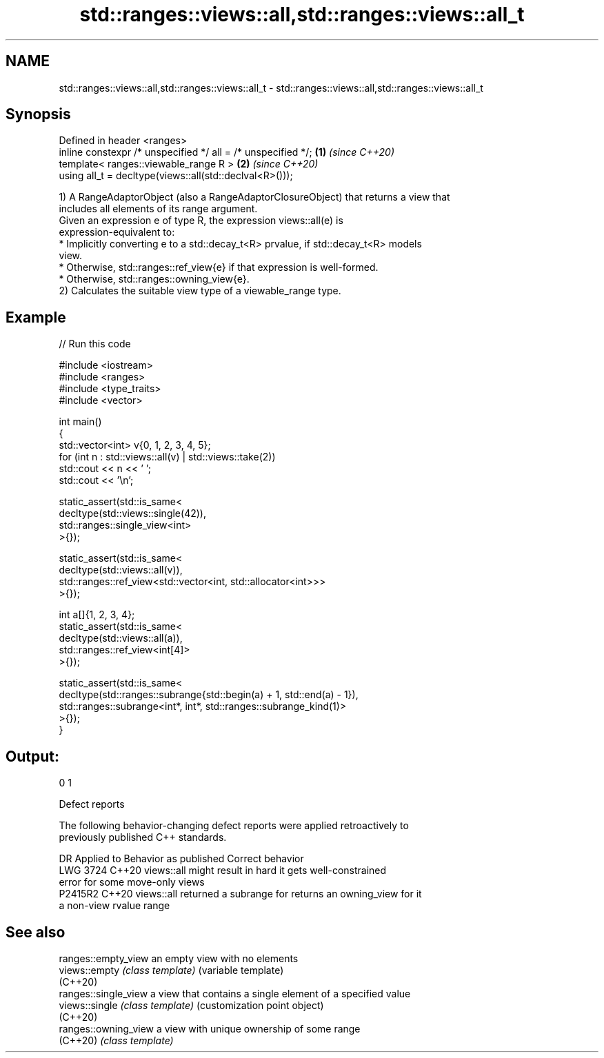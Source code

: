 .TH std::ranges::views::all,std::ranges::views::all_t 3 "2024.06.10" "http://cppreference.com" "C++ Standard Libary"
.SH NAME
std::ranges::views::all,std::ranges::views::all_t \- std::ranges::views::all,std::ranges::views::all_t

.SH Synopsis
   Defined in header <ranges>
   inline constexpr /* unspecified */ all = /* unspecified */; \fB(1)\fP \fI(since C++20)\fP
   template< ranges::viewable_range R >                        \fB(2)\fP \fI(since C++20)\fP
   using all_t = decltype(views::all(std::declval<R>()));

   1) A RangeAdaptorObject (also a RangeAdaptorClosureObject) that returns a view that
   includes all elements of its range argument.
   Given an expression e of type R, the expression views::all(e) is
   expression-equivalent to:
     * Implicitly converting e to a std::decay_t<R> prvalue, if std::decay_t<R> models
       view.
     * Otherwise, std::ranges::ref_view{e} if that expression is well-formed.
     * Otherwise, std::ranges::owning_view{e}.
   2) Calculates the suitable view type of a viewable_range type.

.SH Example


// Run this code

 #include <iostream>
 #include <ranges>
 #include <type_traits>
 #include <vector>

 int main()
 {
     std::vector<int> v{0, 1, 2, 3, 4, 5};
     for (int n : std::views::all(v) | std::views::take(2))
         std::cout << n << ' ';
     std::cout << '\\n';

     static_assert(std::is_same<
         decltype(std::views::single(42)),
         std::ranges::single_view<int>
         >{});

     static_assert(std::is_same<
         decltype(std::views::all(v)),
         std::ranges::ref_view<std::vector<int, std::allocator<int>>>
         >{});

     int a[]{1, 2, 3, 4};
     static_assert(std::is_same<
         decltype(std::views::all(a)),
         std::ranges::ref_view<int[4]>
         >{});

     static_assert(std::is_same<
         decltype(std::ranges::subrange{std::begin(a) + 1, std::end(a) - 1}),
         std::ranges::subrange<int*, int*, std::ranges::subrange_kind(1)>
         >{});
 }

.SH Output:

 0 1

   Defect reports

   The following behavior-changing defect reports were applied retroactively to
   previously published C++ standards.

      DR    Applied to       Behavior as published              Correct behavior
   LWG 3724 C++20      views::all might result in hard    it gets well-constrained
                       error for some move-only views
   P2415R2  C++20      views::all returned a subrange for returns an owning_view for it
                       a non-view rvalue range

.SH See also

   ranges::empty_view  an empty view with no elements
   views::empty        \fI(class template)\fP (variable template)
   (C++20)
   ranges::single_view a view that contains a single element of a specified value
   views::single       \fI(class template)\fP (customization point object)
   (C++20)
   ranges::owning_view a view with unique ownership of some range
   (C++20)             \fI(class template)\fP
